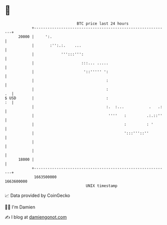* 👋

#+begin_example
                                   BTC price last 24 hours                    
               +------------------------------------------------------------+ 
         20000 |     ':.                                                    | 
               |       :'':.:.    ...                                       | 
               |            ''':::''':                                      | 
               |                     :::... .....                           | 
               |                      '::''''' ':                           | 
               |                                :                           | 
               |                                :                        .  | 
   $ USD       |                                :                        :  | 
               |                                :.  :...           .   .:   | 
               |                                 ''''   :         .:.::''   | 
               |                                        :         : '       | 
               |                                        ':::'''::''         | 
               |                                                            | 
               |                                                            | 
         18000 |                                                            | 
               +------------------------------------------------------------+ 
                1663500000                                        1663600000  
                                       UNIX timestamp                         
#+end_example
📈 Data provided by CoinGecko

🧑‍💻 I'm Damien

✍️ I blog at [[https://www.damiengonot.com][damiengonot.com]]
